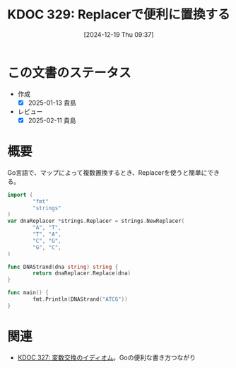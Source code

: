 :properties:
:ID: 20241219T093738
:mtime:    20250428165155
:ctime:    20241219093742
:end:
#+title:      KDOC 329: Replacerで便利に置換する
#+date:       [2024-12-19 Thu 09:37]
#+filetags:   :wiki:
#+identifier: 20241219T093738

* この文書のステータス
- 作成
  - [X] 2025-01-13 貴島
- レビュー
  - [X] 2025-02-11 貴島

* 概要

Go言語で、マップによって複数置換するとき、Replacerを使うと簡単にできる。

#+begin_src go
  import (
          "fmt"
          "strings"
  )
  var dnaReplacer *strings.Replacer = strings.NewReplacer(
          "A", "T",
          "T", "A",
          "C", "G",
          "G", "C",
  )

  func DNAStrand(dna string) string {
          return dnaReplacer.Replace(dna)
  }

  func main() {
          fmt.Println(DNAStrand("ATCG"))
  }
#+end_src

#+RESULTS:
#+begin_src
TAGC
#+end_src

* 関連
- [[id:20241218T185806][KDOC 327: 変数交換のイディオム]]。Goの便利な書き方つながり
